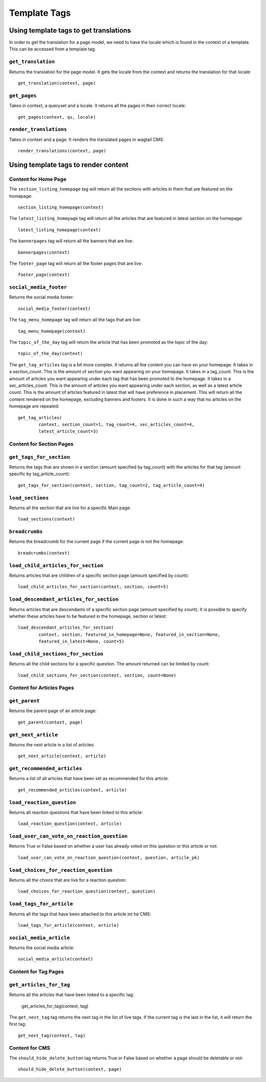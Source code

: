 .. _template-tags:

Template Tags
=============

Using template tags to get translations
---------------------------------------

In order to get the translation for a page model, we need to have the locale which is found in the context of a template.
This can be accessed from a template tag.

``get_translation``
~~~~~~~~~~~~~~~~~~~

Returns the translation for the page model. It gets the locale from the context and returns the translation for that locale::

    get_translation(context, page)

``get_pages``
~~~~~~~~~~~~~

Takes in context, a queryset and a locale. It returns all the pages in their correct locale::

    get_pages(context, qs, locale)

``render_translations``
~~~~~~~~~~~~~~~~~~~~~~~

Takes in context and a page. It renders the translated pages in wagtail CMS::

    render_translations(context, page)

Using template tags to render content
-------------------------------------

Content for Home Page
~~~~~~~~~~~~~~~~~~~~~
The ``section_listing_homepage`` tag will return all the sections with articles in them that are featured on the homepage::

    section_listing_homepage(context)

The ``latest_listing_homepage`` tag will return all the articles that are featured in latest section on the homepage::

    latest_listing_homepage(context)
The ``bannerpages`` tag will return all the banners that are live::

    bannerpages(context)

The ``footer_page`` tag will return all the footer pages that are live::

    footer_page(context)

``social_media_footer``
~~~~~~~~~~~~~~~~~~~~~~~

Returns the social media footer::

  social_media_footer(context)

The ``tag_menu_homepage`` tag will return all the tags that are live::

  tag_menu_homepage(context)

The ``topic_of_the_day`` tag will return the article that has been promoted as the topic of the day::

  topic_of_the_day(context)

The ``get_tag_articles`` tag is a bit more complex. It returns all the content you can have on your homepage.
It takes in a section_count. This is the amount of section you want appearing on your homepage. It takes in a tag_count.
This is the amount of articles you want appearing under each tag that has been promoted to the homepage.
It takes in a sec_articles_count. This is the amount of articles you want appearing under each section, as well
as a latest article count. This is the amount of articles featured in latest that will have preference in placement.
This will return all the content rendered on the homepage, excluding banners and footers. It is done in such a way that no
articles on the homepage are repeated::

    get_tag_articles(
            context, section_count=1, tag_count=4, sec_articles_count=4,
            latest_article_count=3)


Content for Section Pages
~~~~~~~~~~~~~~~~~~~~~~~~~

``get_tags_for_section``
~~~~~~~~~~~~~~~~~~~~~~~~

Returns the tags that are shown in a section (amount specified by tag_count)
with the articles for that tag (amount specific by tag_article_count)::

  get_tags_for_section(context, section, tag_count=2, tag_article_count=4)

``load_sections``
~~~~~~~~~~~~~~~~~

Returns all the section that are live for a specific Main page::

  load_sections(context)

``breadcrumbs``
~~~~~~~~~~~~~~~

Returns the breadcrumb for the current page if the current page is not the homepage::

  breadcrumbs(context)

``load_child_articles_for_section``
~~~~~~~~~~~~~~~~~~~~~~~~~~~~~~~~~~~

Returns articles that are children of a specific section page (amount specified by count)::

  load_child_articles_for_section(context, section, count=5)

``load_descendant_articles_for_section``
~~~~~~~~~~~~~~~~~~~~~~~~~~~~~~~~~~~~~~~~

Returns articles that are descendants of a specific section page (amount specified by count).
It is possible to specify whether these articles have to be featured in the homepage, section or latest::

  load_descendant_articles_for_section(
          context, section, featured_in_homepage=None, featured_in_section=None,
          featured_in_latest=None, count=5)

``load_child_sections_for_section``
~~~~~~~~~~~~~~~~~~~~~~~~~~~~~~~~~~~

Returns all the child sections for a specific question. The amount returned can be limited by count::

  load_child_sections_for_section(context, section, count=None)

Content for Articles Pages
~~~~~~~~~~~~~~~~~~~~~~~~~~

``get_parent``
~~~~~~~~~~~~~~

Returns the parent page of an article page::

  get_parent(context, page)

``get_next_article``
~~~~~~~~~~~~~~~~~~~~
Returns the next article in a list of articles::

  get_next_article(context, article)

``get_recommended_articles``
~~~~~~~~~~~~~~~~~~~~~~~~~~~~

Returns a list of all articles that have been set as recommended for this article::

  get_recommended_articles(context, article)

``load_reaction_question``
~~~~~~~~~~~~~~~~~~~~~~~~~~

Returns all reaction questions that have been linked to this article::

  load_reaction_question(context, article)

``load_user_can_vote_on_reaction_question``
~~~~~~~~~~~~~~~~~~~~~~~~~~~~~~~~~~~~~~~~~~~

Returns True or False based on whether a user has already voted on this question or this article or not::

  load_user_can_vote_on_reaction_question(context, question, article_pk)

``load_choices_for_reaction_question``
~~~~~~~~~~~~~~~~~~~~~~~~~~~~~~~~~~~~~~

Returns all the choice that are live for a reaction question::

  load_choices_for_reaction_question(context, question)

``load_tags_for_article``
~~~~~~~~~~~~~~~~~~~~~~~~~

Returns all the tags that have been attached to this article int he CMS::

  load_tags_for_article(context, article)

``social_media_article``
~~~~~~~~~~~~~~~~~~~~~~~~

Returns the social media article::

  social_media_article(context)

Content for Tag Pages
~~~~~~~~~~~~~~~~~~~~~

``get_articles_for_tag``
~~~~~~~~~~~~~~~~~~~~~~~~

Returns all the articles that have been linked to a specific tag:

    get_articles_for_tag(context, tag)

The ``get_next_tag`` tag returns the next tag in the list of live tags. If the current tag is the last in
the list, it will return the first tag::

    get_next_tag(context, tag)

Content for CMS
~~~~~~~~~~~~~~~

The ``should_hide_delete_button`` tag returns True or False based on whether a page should be deletable or not::

    should_hide_delete_button(context, page)
